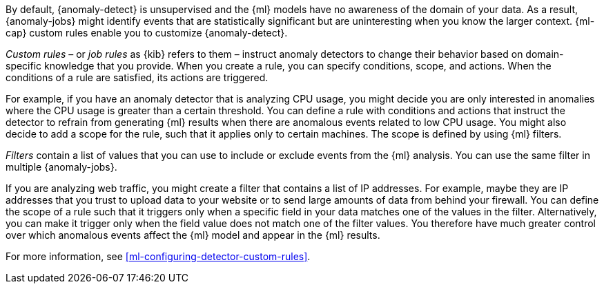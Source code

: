 By default, {anomaly-detect} is unsupervised and the {ml} models have no
awareness of the domain of your data. As a result, {anomaly-jobs} might
identify events that are statistically significant but are uninteresting when
you know the larger context. {ml-cap} custom rules enable you to customize
{anomaly-detect}. 

_Custom rules_ – or _job rules_ as {kib} refers to them – instruct anomaly 
detectors to change their behavior based on domain-specific knowledge that you 
provide. When you create a rule, you can specify conditions, scope, and actions. 
When the conditions of a rule are satisfied, its actions are triggered. 

For example, if you have an anomaly detector that is analyzing CPU usage, you 
might decide you are only interested in anomalies where the CPU usage is greater 
than a certain threshold. You can define a rule with conditions and actions that 
instruct the detector to refrain from generating {ml} results when there are 
anomalous events related to low CPU usage. You might also decide to add a scope 
for the rule, such that it applies only to certain machines. The scope is 
defined by using {ml} filters. 

_Filters_ contain a list of values that you can use to include or exclude events 
from the {ml} analysis. You can use the same filter in multiple {anomaly-jobs}. 

If you are analyzing web traffic, you might create a filter that contains a list 
of IP addresses. For example, maybe they are IP addresses that you trust to 
upload data to your website or to send large amounts of data from behind your 
firewall. You can define the scope of a rule such that it triggers only when a 
specific field in your data matches one of the values in the filter. 
Alternatively, you can make it trigger only when the field value does not match 
one of the filter values. You therefore have much greater control over which 
anomalous events affect the {ml} model and appear in the {ml} results. 

For more information, see <<ml-configuring-detector-custom-rules>>. 
